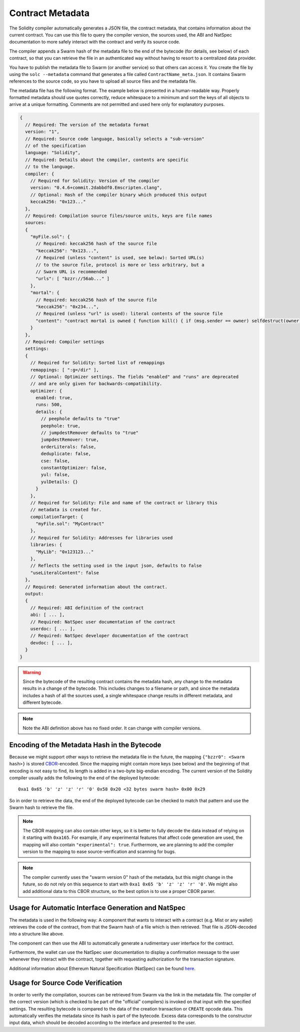 #################
Contract Metadata
#################

.. index:: metadata, contract verification

The Solidity compiler automatically generates a JSON file, the contract
metadata, that contains information about the current contract. You can use
this file to query the compiler version, the sources used, the ABI and NatSpec
documentation to more safely interact with the contract and verify its source
code.

The compiler appends a Swarm hash of the metadata file to the end of the
bytecode (for details, see below) of each contract, so that you can retrieve
the file in an authenticated way without having to resort to a centralized
data provider.

You have to publish the metadata file to Swarm (or another service) so that
others can access it. You create the file by using the ``solc --metadata``
command that generates a file called ``ContractName_meta.json``. It contains
Swarm references to the source code, so you have to upload all source files and
the metadata file.

The metadata file has the following format. The example below is presented in a
human-readable way. Properly formatted metadata should use quotes correctly,
reduce whitespace to a minimum and sort the keys of all objects to arrive at a
unique formatting. Comments are not permitted and used here only for
explanatory purposes.

.. code-block:: none

    {
      // Required: The version of the metadata format
      version: "1",
      // Required: Source code language, basically selects a "sub-version"
      // of the specification
      language: "Solidity",
      // Required: Details about the compiler, contents are specific
      // to the language.
      compiler: {
        // Required for Solidity: Version of the compiler
        version: "0.4.6+commit.2dabbdf0.Emscripten.clang",
        // Optional: Hash of the compiler binary which produced this output
        keccak256: "0x123..."
      },
      // Required: Compilation source files/source units, keys are file names
      sources:
      {
        "myFile.sol": {
          // Required: keccak256 hash of the source file
          "keccak256": "0x123...",
          // Required (unless "content" is used, see below): Sorted URL(s)
          // to the source file, protocol is more or less arbitrary, but a
          // Swarm URL is recommended
          "urls": [ "bzzr://56ab..." ]
        },
        "mortal": {
          // Required: keccak256 hash of the source file
          "keccak256": "0x234...",
          // Required (unless "url" is used): literal contents of the source file
          "content": "contract mortal is owned { function kill() { if (msg.sender == owner) selfdestruct(owner); } }"
        }
      },
      // Required: Compiler settings
      settings:
      {
        // Required for Solidity: Sorted list of remappings
        remappings: [ ":g=/dir" ],
        // Optional: Optimizer settings. The fields "enabled" and "runs" are deprecated
        // and are only given for backwards-compatibility.
        optimizer: {
          enabled: true,
          runs: 500,
          details: {
            // peephole defaults to "true"
            peephole: true,
            // jumpdestRemover defaults to "true"
            jumpdestRemover: true,
            orderLiterals: false,
            deduplicate: false,
            cse: false,
            constantOptimizer: false,
            yul: false,
            yulDetails: {}
          }
        },
        // Required for Solidity: File and name of the contract or library this
        // metadata is created for.
        compilationTarget: {
          "myFile.sol": "MyContract"
        },
        // Required for Solidity: Addresses for libraries used
        libraries: {
          "MyLib": "0x123123..."
        },
        // Reflects the setting used in the input json, defaults to false
        "useLiteralContent": false
      },
      // Required: Generated information about the contract.
      output:
      {
        // Required: ABI definition of the contract
        abi: [ ... ],
        // Required: NatSpec user documentation of the contract
        userdoc: [ ... ],
        // Required: NatSpec developer documentation of the contract
        devdoc: [ ... ],
      }
    }

.. warning::
  Since the bytecode of the resulting contract contains the metadata hash, any
  change to the metadata results in a change of the bytecode. This includes
  changes to a filename or path, and since the metadata includes a hash of all the
  sources used, a single whitespace change results in different metadata, and
  different bytecode.

.. note::
    Note the ABI definition above has no fixed order. It can change with compiler versions.

Encoding of the Metadata Hash in the Bytecode
=============================================

Because we might support other ways to retrieve the metadata file in the future,
the mapping ``{"bzzr0": <Swarm hash>}`` is stored
`CBOR <https://tools.ietf.org/html/rfc7049>`_-encoded. Since the mapping might
contain more keys (see below) and the beginning of that
encoding is not easy to find, its length is added in a two-byte big-endian
encoding. The current version of the Solidity compiler usually adds the following
to the end of the deployed bytecode::

    0xa1 0x65 'b' 'z' 'z' 'r' '0' 0x58 0x20 <32 bytes swarm hash> 0x00 0x29

So in order to retrieve the data, the end of the deployed bytecode can be checked
to match that pattern and use the Swarm hash to retrieve the file.

.. note::
  The CBOR mapping can also contain other keys, so it is better to fully
  decode the data instead of relying on it starting with ``0xa165``.
  For example, if any experimental features that affect code generation
  are used, the mapping will also contain ``"experimental": true``.
  Furthermore, we are planning to add the compiler version to the mapping
  to ease source-verification and scanning for bugs.

.. note::
  The compiler currently uses the "swarm version 0" hash of the metadata,
  but this might change in the future, so do not rely on this sequence
  to start with ``0xa1 0x65 'b' 'z' 'z' 'r' '0'``. We might also
  add additional data to this CBOR structure, so the
  best option is to use a proper CBOR parser.


Usage for Automatic Interface Generation and NatSpec
====================================================

The metadata is used in the following way: A component that wants to interact
with a contract (e.g. Mist or any wallet) retrieves the code of the contract, from that
the Swarm hash of a file which is then retrieved.
That file is JSON-decoded into a structure like above.

The component can then use the ABI to automatically generate a rudimentary
user interface for the contract.

Furthermore, the wallet can use the NatSpec user documentation to display a confirmation message to the user
whenever they interact with the contract, together with requesting
authorization for the transaction signature.

Additional information about Ethereum Natural Specification (NatSpec) can be found `here <https://github.com/ethereum/wiki/wiki/Ethereum-Natural-Specification-Format>`_.

Usage for Source Code Verification
==================================

In order to verify the compilation, sources can be retrieved from Swarm
via the link in the metadata file.
The compiler of the correct version (which is checked to be part of the "official" compilers)
is invoked on that input with the specified settings. The resulting
bytecode is compared to the data of the creation transaction or ``CREATE`` opcode data.
This automatically verifies the metadata since its hash is part of the bytecode.
Excess data corresponds to the constructor input data, which should be decoded
according to the interface and presented to the user.
